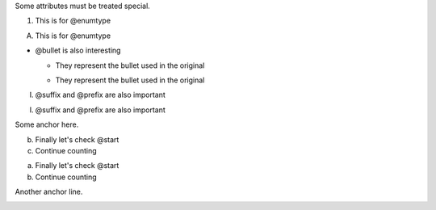 Some attributes must be treated special.

.. class:: change-replaced

1. This is for @enumtype

.. class:: change-replacement

A. This is for @enumtype

* @bullet is also interesting

  .. class:: change-replaced

  - They represent the bullet used in the original

  .. class:: change-replacement

  * They represent the bullet used in the original

.. class:: change-replaced

(I) @suffix and @prefix are also important

.. class:: change-replacement

I. @suffix and @prefix are also important

Some anchor here.

.. class:: change-replaced

b. Finally let's check @start

#. Continue counting

.. class:: change-replacement

a. Finally let's check @start

#. Continue counting

Another anchor line.

.. image:: http://www.example.org/
   :class: change-replaced

.. image:: http://www.example.net/
   :class: change-replacement

